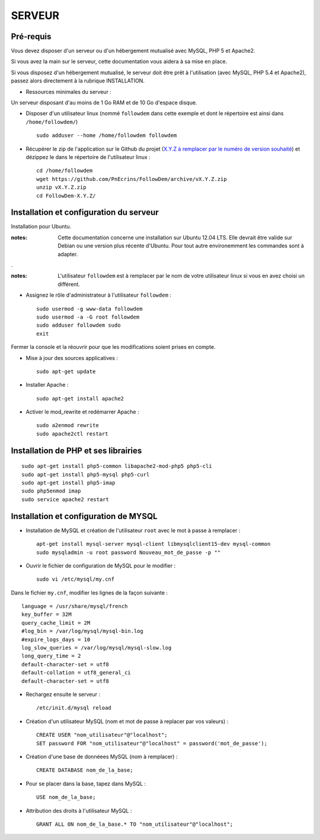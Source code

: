 =======
SERVEUR
=======
.. image:: http://geonature.fr/img/logo-pne.jpg
    :target: http://www.ecrins-parcnational.fr
    


Pré-requis
===========

Vous devez disposer d'un serveur ou d'un hébergement mutualisé avec MySQL, PHP 5 et Apache2.

Si vous avez la main sur le serveur, cette documentation vous aidera à sa mise en place.

Si vous disposez d'un hébergement mutualisé, le serveur doit être prêt à l'utilisation (avec MySQL, PHP 5.4 et Apache2), passez alors directement à la rubrique INSTALLATION.

* Ressources minimales du serveur :

Un serveur disposant d'au moins de 1 Go RAM et de 10 Go d'espace disque.

* Disposer d'un utilisateur linux (nommé ``followdem`` dans cette exemple et dont le répertoire est ainsi dans ``/home/followdem/``)

  :: 
    
        sudo adduser --home /home/followdem followdem


* Récupérer le zip de l'application sur le Github du projet (`X.Y.Z à remplacer par le numéro de version souhaité <https://github.com/PnEcrins/FollowDem/releases>`_) et dézippez le dans le répertoire de l'utilisateur linux : 

  ::
    
        cd /home/followdem
        wget https://github.com/PnEcrins/FollowDem/archive/vX.Y.Z.zip
        unzip vX.Y.Z.zip
        cd FollowDem-X.Y.Z/

        
Installation et configuration du serveur
========================================

Installation pour Ubuntu.

:notes:

    Cette documentation concerne une installation sur Ubuntu 12.04 LTS. Elle devrait être valide sur Debian ou une version plus récente d'Ubuntu. Pour tout autre environemment les commandes sont à adapter.

.

:notes:

    L'utilisateur ``followdem`` est à remplacer par le nom de votre utilisateur linux si vous en avez choisi un différent.


* Assignez le rôle d'administrateur à l'utilisateur ``followdem`` :


  ::
   
     sudo usermod -g www-data followdem
     sudo usermod -a -G root followdem
     sudo adduser followdem sudo
     exit
  
Fermer la console et la réouvrir pour que les modifications soient prises en compte.

* Mise à jour des sources applicatives :

  ::  
    
        sudo apt-get update

* Installer Apache :

  ::  
        
        sudo apt-get install apache2
    
* Activer le mod_rewrite et redémarrer Apache :

  ::  
        
        sudo a2enmod rewrite
        sudo apache2ctl restart


Installation de PHP et ses librairies
=====================================

::
  
	sudo apt-get install php5-common libapache2-mod-php5 php5-cli
	sudo apt-get install php5-mysql php5-curl
	sudo apt-get install php5-imap
	sudo php5enmod imap
	sudo service apache2 restart


Installation et configuration de MYSQL
======================================

* Installation de MySQL et création de l'utilisateur ``root`` avec le mot à passe à remplacer :

  ::
  
	apt-get install mysql-server mysql-client libmysqlclient15-dev mysql-common
	sudo mysqladmin -u root password Nouveau_mot_de_passe -p ""
		
* Ouvrir le fichier de configuration de MySQL pour le modifier :

  ::

	sudo vi /etc/mysql/my.cnf

Dans le fichier ``my.cnf``, modifier les lignes de la façon suivante :
	
::
  
	language = /usr/share/mysql/french
	key_buffer = 32M
	query_cache_limit = 2M
	#log_bin = /var/log/mysql/mysql-bin.log
	#expire_logs_days = 10
	log_slow_queries = /var/log/mysql/mysql-slow.log
	long_query_time = 2
	default-character-set = utf8
	default-collation = utf8_general_ci
	default-character-set = utf8

* Rechargez ensuite le serveur :

  ::

	/etc/init.d/mysql reload
		
* Création d'un utilisateur MySQL (nom et mot de passe à replacer par vos valeurs) :

  ::
  
	CREATE USER "nom_utilisateur"@"localhost";
	SET password FOR "nom_utilisateur"@"localhost" = password('mot_de_passe');

* Création d'une base de donnéees MySQL (nom à remplacer) :

  ::
  
	CREATE DATABASE nom_de_la_base;
	
* Pour se placer dans la base, tapez dans MySQL :

  ::
  
	USE nom_de_la_base;	
		
		
* Attribution des droits à l'utilisateur MySQL :

  ::
  
	GRANT ALL ON nom_de_la_base.* TO "nom_utilisateur"@"localhost";

